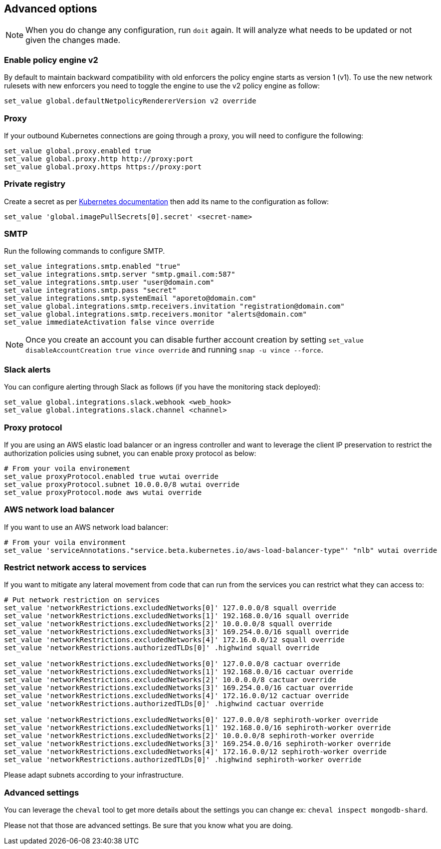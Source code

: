 == Advanced options

//'''
//
//title: Advanced options
//type: single
//url: "/5.0/start/install-console/advanced/"
//weight: 50
//menu:
//  5.0:
//    parent: "install-console"
//    identifier: "install-console-advanced"
//on-prem-only: true
//aliases: [
//  ""
//]
//
//'''

[NOTE]
====
When you do change any configuration, run `doit` again. It will analyze what needs to be updated or not given the changes made.
====

=== Enable policy engine v2

By default to maintain backward compatibility with old enforcers the policy engine starts as version 1 (v1). To use the new network rulesets with new enforcers you need to toggle the engine to use the v2 policy engine as follow:

[,console]
----
set_value global.defaultNetpolicyRendererVersion v2 override
----

=== Proxy

If your outbound Kubernetes connections are going through a proxy, you will need to configure the following:

[,console]
----
set_value global.proxy.enabled true
set_value global.proxy.http http://proxy:port
set_value global.proxy.https https://proxy:port
----

=== Private registry

Create a secret as per https://kubernetes.io/docs/concepts/containers/images/#creating-a-secret-with-a-docker-config[Kubernetes documentation] then add its name to the configuration as follow:

[,console]
----
set_value 'global.imagePullSecrets[0].secret' <secret-name>
----

=== SMTP

Run the following commands to configure SMTP.

[,console]
----
set_value integrations.smtp.enabled "true"
set_value integrations.smtp.server "smtp.gmail.com:587"
set_value integrations.smtp.user "user@domain.com"
set_value integrations.smtp.pass "secret"
set_value integrations.smtp.systemEmail "aporeto@domain.com"
set_value global.integrations.smtp.receivers.invitation "registration@domain.com"
set_value global.integrations.smtp.receivers.monitor "alerts@domain.com"
set_value immediateActivation false vince override
----

[NOTE]
====
Once you create an account you can disable further account creation by setting `set_value disableAccountCreation true vince override` and running `snap -u vince --force`.
====

=== Slack alerts

You can configure alerting through Slack as follows (if you have the monitoring stack deployed):

[,console]
----
set_value global.integrations.slack.webhook <web_hook>
set_value global.integrations.slack.channel <channel>
----

=== Proxy protocol

If you are using an AWS elastic load balancer or an ingress controller and want to leverage the client IP preservation to restrict the authorization policies using subnet, you can enable proxy protocol as below:

[,console]
----
# From your voila environement
set_value proxyProtocol.enabled true wutai override
set_value proxyProtocol.subnet 10.0.0.0/8 wutai override
set_value proxyProtocol.mode aws wutai override
----

=== AWS network load balancer

If you want to use an AWS network load balancer:

[,console]
----
# From your voila environment
set_value 'serviceAnnotations."service.beta.kubernetes.io/aws-load-balancer-type"' "nlb" wutai override
----

=== Restrict network access to services

If you want to mitigate any lateral movement from code that can run from the services you can restrict what they can access to:

[,console]
----
# Put network restriction on services
set_value 'networkRestrictions.excludedNetworks[0]' 127.0.0.0/8 squall override
set_value 'networkRestrictions.excludedNetworks[1]' 192.168.0.0/16 squall override
set_value 'networkRestrictions.excludedNetworks[2]' 10.0.0.0/8 squall override
set_value 'networkRestrictions.excludedNetworks[3]' 169.254.0.0/16 squall override
set_value 'networkRestrictions.excludedNetworks[4]' 172.16.0.0/12 squall override
set_value 'networkRestrictions.authorizedTLDs[0]' .highwind squall override

set_value 'networkRestrictions.excludedNetworks[0]' 127.0.0.0/8 cactuar override
set_value 'networkRestrictions.excludedNetworks[1]' 192.168.0.0/16 cactuar override
set_value 'networkRestrictions.excludedNetworks[2]' 10.0.0.0/8 cactuar override
set_value 'networkRestrictions.excludedNetworks[3]' 169.254.0.0/16 cactuar override
set_value 'networkRestrictions.excludedNetworks[4]' 172.16.0.0/12 cactuar override
set_value 'networkRestrictions.authorizedTLDs[0]' .highwind cactuar override

set_value 'networkRestrictions.excludedNetworks[0]' 127.0.0.0/8 sephiroth-worker override
set_value 'networkRestrictions.excludedNetworks[1]' 192.168.0.0/16 sephiroth-worker override
set_value 'networkRestrictions.excludedNetworks[2]' 10.0.0.0/8 sephiroth-worker override
set_value 'networkRestrictions.excludedNetworks[3]' 169.254.0.0/16 sephiroth-worker override
set_value 'networkRestrictions.excludedNetworks[4]' 172.16.0.0/12 sephiroth-worker override
set_value 'networkRestrictions.authorizedTLDs[0]' .highwind sephiroth-worker override
----

Please adapt subnets according to your infrastructure.

=== Advanced settings

You can leverage the `cheval` tool to get more details about the settings you can change ex: `cheval inspect mongodb-shard`.

Please not that those are advanced settings.
Be sure that you know what you are doing.

